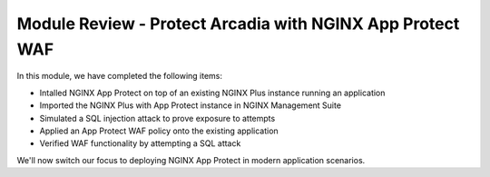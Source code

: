 Module Review - Protect Arcadia with NGINX App Protect WAF
==========================================================

In this module, we have completed the following items:

- Intalled NGINX App Protect on top of an existing NGINX Plus instance running an application
- Imported the NGINX Plus with App Protect instance in NGINX Management Suite
- Simulated a SQL injection attack to prove exposure to attempts
- Applied an App Protect WAF policy onto the existing application
- Verified WAF functionality by attempting a SQL attack

We'll now switch our focus to deploying NGINX App Protect in modern application scenarios.